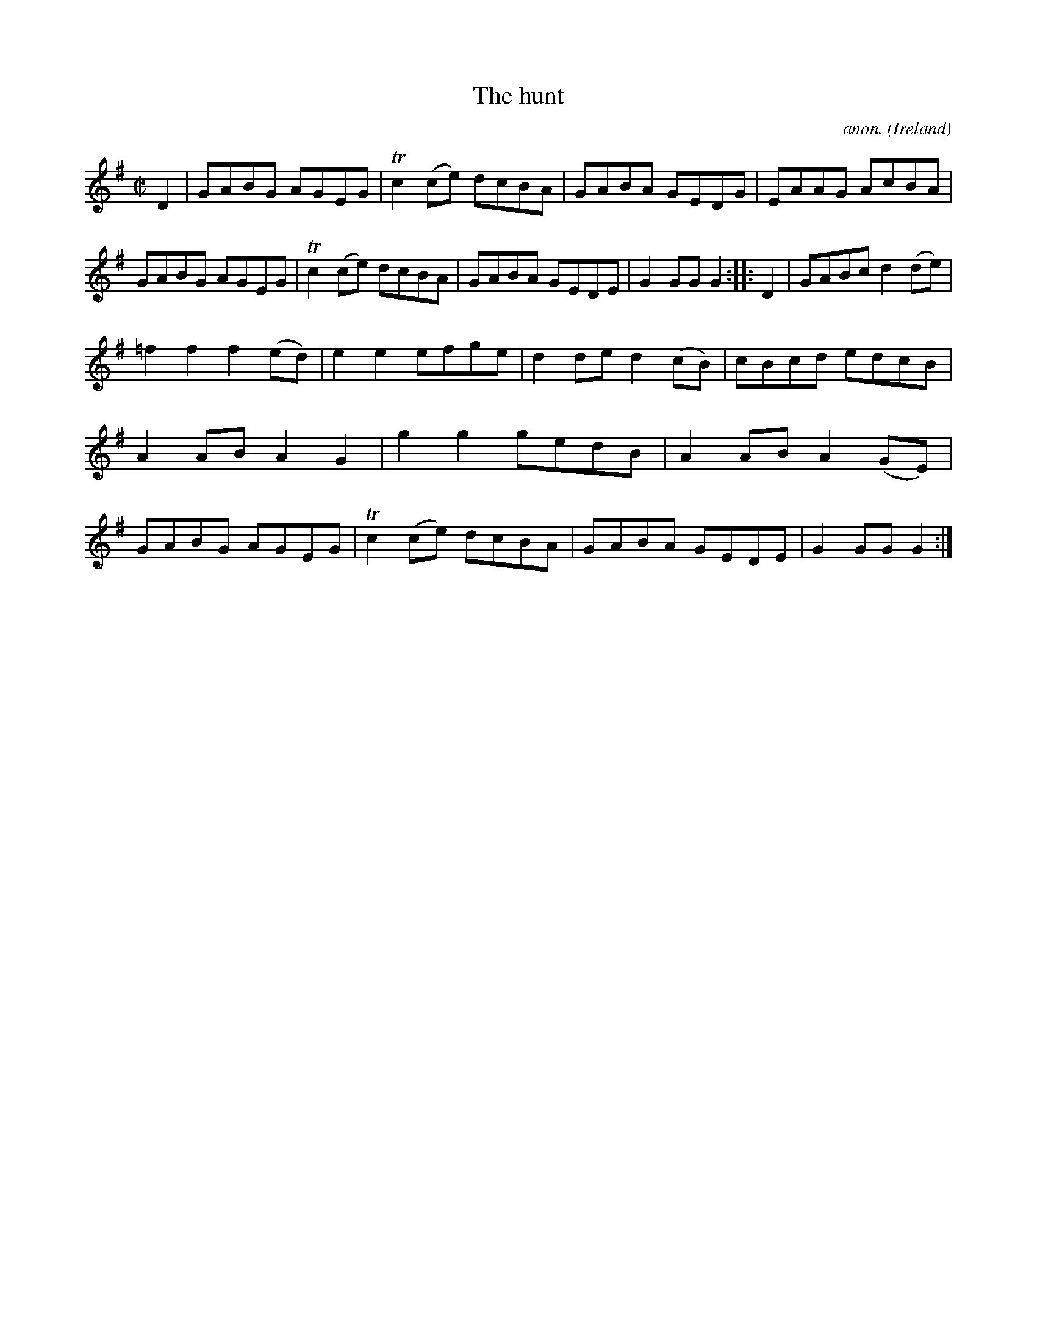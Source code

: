 X:976
T:The hunt
C:anon.
O:Ireland
B:Francis O'Neill: "The Dance Music of Ireland" (1907) no. 976
R:Long dance, set dance
Z:Transcribed by Frank Nordberg - http://www.musicaviva.com
F:http://www.musicaviva.com/abc/tunes/ireland/oneill-1001/0976/oneill-1001-0976-1.abc
m:Tn2 = (3n/o/n/ m/n/
M:C|
L:1/8
K:G
D2|GABG AGEG|Tc2(ce) dcBA|GABA GEDG|EAAG AcBA|GABG AGEG|Tc2(ce) dcBA|GABA GEDE|G2GGG2::D2|GABc d2(de)|
=f2f2f2(ed)|e2e2efge|d2ded2(cB)|cBcd edcB|A2ABA2G2|g2g2gedB|A2AB A2(GE)|GABG AGEG|Tc2(ce) dcBA|GABA GEDE|G2GGG2:|
W:
W:
%
%
